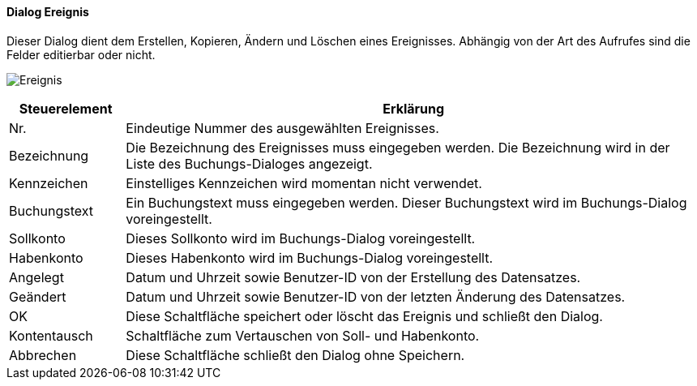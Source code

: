 :hh310-title: Ereignis
anchor:HH310[{hh310-title}]

==== Dialog {hh310-title}

Dieser Dialog dient dem Erstellen, Kopieren, Ändern und Löschen eines Ereignisses.
Abhängig von der Art des Aufrufes sind die Felder editierbar oder nicht.

image:HH310.png[{hh310-title},title={hh310-title}]

[width="100%",cols="<1,<5",frame="all",options="header"]
|==========================
|Steuerelement|Erklärung
|Nr.          |Eindeutige Nummer des ausgewählten Ereignisses.
|Bezeichnung  |Die Bezeichnung des Ereignisses muss eingegeben werden. Die Bezeichnung wird in der Liste des Buchungs-Dialoges angezeigt.
|Kennzeichen  |Einstelliges Kennzeichen wird momentan nicht verwendet.
|Buchungstext |Ein Buchungstext muss eingegeben werden.	Dieser Buchungstext wird im Buchungs-Dialog voreingestellt.
|Sollkonto    |Dieses Sollkonto wird im Buchungs-Dialog voreingestellt.
|Habenkonto   |Dieses Habenkonto wird im Buchungs-Dialog voreingestellt.
|Angelegt     |Datum und Uhrzeit sowie Benutzer-ID von der Erstellung des Datensatzes.
|Geändert     |Datum und Uhrzeit sowie Benutzer-ID von der letzten Änderung des Datensatzes.
|OK           |Diese Schaltfläche speichert oder löscht das Ereignis und schließt den Dialog.
|Kontentausch |Schaltfläche zum Vertauschen von Soll- und Habenkonto.
|Abbrechen    |Diese Schaltfläche schließt den Dialog ohne Speichern.
|==========================
